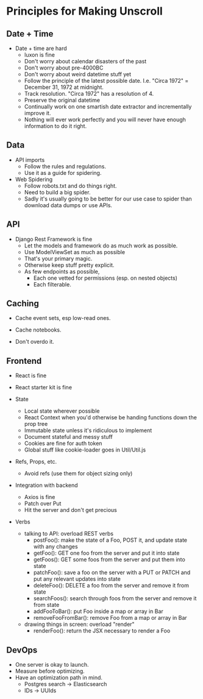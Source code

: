 * Principles for Making Unscroll

** Date + Time

- Date + time are hard
  - luxon is fine
  - Don't worry about calendar disasters of the past
  - Don't worry about pre-4000BC
  - Don't worry about weird datetime stuff yet
  - Follow the principle of the latest possible date. I.e. "Circa 1972" = December 31, 1972 at midnight.
  - Track resolution. "Circa 1972" has a resolution of 4.
  - Preserve the original datetime
  - Continually work on one smartish date extractor and incrementally improve it.
  - Nothing will ever work perfectly and you will never have enough information to do it right.

** Data

- API imports
  - Follow the rules and regulations.
  - Use it as a guide for spidering.

- Web Spidering
  - Follow robots.txt and do things right.
  - Need to build a big spider.
  - Sadly it's usually going to be better for our use case to spider than download data dumps or use APIs.

** API
- Django Rest Framework is fine
  - Let the models and framework do as much work as possible.
  - Use ModelViewSet as much as possible
  - That's your primary magic.
  - Otherwise keep stuff pretty explicit.
  - As few endpoints as possible,
    - Each one vetted for permissions (esp. on nested objects)
    - Each filterable.

** Caching
- Cache event sets, esp low-read ones.

- Cache notebooks.

- Don't overdo it.

** Frontend 
- React is fine

- React starter kit is fine

- State
  - Local state wherever possible
  - React Context when you'd otherwise be handing functions down the prop tree
  - Immutable state unless it's ridiculous to implement
  - Document stateful and messy stuff
  - Cookies are fine for auth token
  - Global stuff like cookie-loader goes in Util/Util.js

- Refs, Props, etc.
  - Avoid refs (use them for object sizing only)

- Integration with backend
  - Axios is fine
  - Patch over Put
  - Hit the server and don't get precious

- Verbs
  - talking to API: overload REST verbs
    - postFoo(): make the state of a Foo, POST it, and update state with any changes
    - getFoo(): GET one foo from the server and put it into state 
    - getFoos(): GET some foos from the server and put them into state 
    - patchFoo(): save a foo on the server with a PUT or PATCH and put any relevant updates into state
    - deleteFoo(): DELETE a foo from the server and remove it from state
    - searchFoos(): search through foos from the server and remove it from state
    - addFooToBar(): put Foo inside a map or array in Bar
    - removeFooFromBar(): remove Foo from a map or array in Bar

  - drawing things in screen: overload "render"
    - renderFoo(): return the JSX necessary to render a Foo

** DevOps
- One server is okay to launch.
- Measure before optimizing.
- Have an optimization path in mind.
  - Postgres search -> Elasticsearch
  - IDs -> UUIds
